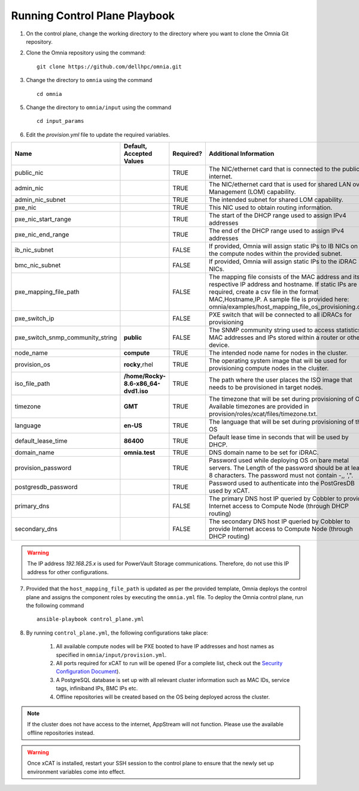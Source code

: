 Running Control Plane Playbook
==============================


1. On the control plane, change the working directory to the directory where you want to clone the Omnia Git repository.

2. Clone the Omnia repository using the command: ::

    git clone https://github.com/dellhpc/omnia.git


3. Change the directory to ``omnia`` using the command ::

    cd omnia

5. Change the directory to ``omnia/input`` using the command ::

    cd input_params

6. Edit the *provision.yml* file to update the required variables.

+----------------------------------+-------------------------------------+-----------+------------------------------------------------------------------------------------------------------------------------------------------------------------------------------------------------------------------------------------------------------------------+
| Name                             | Default, Accepted Values            | Required? | Additional Information                                                                                                                                                                                                                                           |
+==================================+=====================================+===========+==================================================================================================================================================================================================================================================================+
| public_nic                       |                                     | TRUE      | The NIC/ethernet card that is connected to the public internet.                                                                                                                                                                                                  |
+----------------------------------+-------------------------------------+-----------+------------------------------------------------------------------------------------------------------------------------------------------------------------------------------------------------------------------------------------------------------------------+
| admin_nic                        |                                     | TRUE      | The NIC/ethernet card that is used for shared LAN over Management (LOM)   capability.                                                                                                                                                                            |
+----------------------------------+-------------------------------------+-----------+------------------------------------------------------------------------------------------------------------------------------------------------------------------------------------------------------------------------------------------------------------------+
| admin_nic_subnet                 |                                     | TRUE      | The intended subnet for shared LOM capability.                                                                                                                                                                                                                   |
+----------------------------------+-------------------------------------+-----------+------------------------------------------------------------------------------------------------------------------------------------------------------------------------------------------------------------------------------------------------------------------+
| pxe_nic                          |                                     | TRUE      | This NIC used to obtain routing information.                                                                                                                                                                                                                     |
+----------------------------------+-------------------------------------+-----------+------------------------------------------------------------------------------------------------------------------------------------------------------------------------------------------------------------------------------------------------------------------+
| pxe_nic_start_range              |                                     | TRUE      | The start of the DHCP  range used   to assign IPv4 addresses                                                                                                                                                                                                     |
+----------------------------------+-------------------------------------+-----------+------------------------------------------------------------------------------------------------------------------------------------------------------------------------------------------------------------------------------------------------------------------+
| pxe_nic_end_range                |                                     | TRUE      | The end of the DHCP  range used to   assign IPv4 addresses                                                                                                                                                                                                       |
+----------------------------------+-------------------------------------+-----------+------------------------------------------------------------------------------------------------------------------------------------------------------------------------------------------------------------------------------------------------------------------+
| ib_nic_subnet                    |                                     | FALSE     | If provided, Omnia will assign static IPs to IB NICs on the compute nodes   within the provided subnet.                                                                                                                                                          |
+----------------------------------+-------------------------------------+-----------+------------------------------------------------------------------------------------------------------------------------------------------------------------------------------------------------------------------------------------------------------------------+
| bmc_nic_subnet                   |                                     | FALSE     | If provided, Omnia will assign static IPs to the iDRAC NICs.                                                                                                                                                                                                     |
+----------------------------------+-------------------------------------+-----------+------------------------------------------------------------------------------------------------------------------------------------------------------------------------------------------------------------------------------------------------------------------+
| pxe_mapping_file_path            |                                     | FALSE     | The mapping file consists of the MAC address and its respective IP   address and hostname. If static IPs are required, create a csv file in the   format MAC,Hostname,IP. A sample file is provided here:   omnia/examples/host_mapping_file_os_provisioning.csv |
+----------------------------------+-------------------------------------+-----------+------------------------------------------------------------------------------------------------------------------------------------------------------------------------------------------------------------------------------------------------------------------+
| pxe_switch_ip                    |                                     | FALSE     | PXE switch that will be connected to all iDRACs for provisioning                                                                                                                                                                                                 |
+----------------------------------+-------------------------------------+-----------+------------------------------------------------------------------------------------------------------------------------------------------------------------------------------------------------------------------------------------------------------------------+
| pxe_switch_snmp_community_string | **public**                          | FALSE     | The SNMP community string used to access statistics, MAC addresses and   IPs stored within a router or other device.                                                                                                                                             |
+----------------------------------+-------------------------------------+-----------+------------------------------------------------------------------------------------------------------------------------------------------------------------------------------------------------------------------------------------------------------------------+
| node_name                        | **compute**                         | TRUE      | The intended node name for nodes in the cluster.                                                                                                                                                                                                                 |
+----------------------------------+-------------------------------------+-----------+------------------------------------------------------------------------------------------------------------------------------------------------------------------------------------------------------------------------------------------------------------------+
| provision_os                     | **rocky**,rhel                      | TRUE      | The operating system image that will be used for provisioning compute   nodes in the cluster.                                                                                                                                                                    |
+----------------------------------+-------------------------------------+-----------+------------------------------------------------------------------------------------------------------------------------------------------------------------------------------------------------------------------------------------------------------------------+
| iso_file_path                    | **/home/Rocky-8.6-x86_64-dvd1.iso** | TRUE      | The path where the user places the ISO image that needs to be provisioned   in target nodes.                                                                                                                                                                     |
+----------------------------------+-------------------------------------+-----------+------------------------------------------------------------------------------------------------------------------------------------------------------------------------------------------------------------------------------------------------------------------+
| timezone                         | **GMT**                             | TRUE      | The timezone that will be set during provisioning of OS. Available   timezones are provided in provision/roles/xcat/files/timezone.txt.                                                                                                                          |
+----------------------------------+-------------------------------------+-----------+------------------------------------------------------------------------------------------------------------------------------------------------------------------------------------------------------------------------------------------------------------------+
| language                         | **en-US**                           | TRUE      | The language that will be set during provisioning of the OS                                                                                                                                                                                                      |
+----------------------------------+-------------------------------------+-----------+------------------------------------------------------------------------------------------------------------------------------------------------------------------------------------------------------------------------------------------------------------------+
| default_lease_time               | **86400**                           | TRUE      | Default lease time in seconds that will be used by DHCP.                                                                                                                                                                                                         |
+----------------------------------+-------------------------------------+-----------+------------------------------------------------------------------------------------------------------------------------------------------------------------------------------------------------------------------------------------------------------------------+
| domain_name                      | **omnia.test**                      | TRUE      | DNS domain name to be set for iDRAC.                                                                                                                                                                                                                             |
+----------------------------------+-------------------------------------+-----------+------------------------------------------------------------------------------------------------------------------------------------------------------------------------------------------------------------------------------------------------------------------+
| provision_password               |                                     | TRUE      | Password used while deploying OS on bare metal servers. The Length of the   password should be at least 8 characters. The password must not contain -,\,   ',".                                                                                                  |
+----------------------------------+-------------------------------------+-----------+------------------------------------------------------------------------------------------------------------------------------------------------------------------------------------------------------------------------------------------------------------------+
| postgresdb_password              |                                     | TRUE      | Password used to authenticate into the PostGresDB used by xCAT.                                                                                                                                                                                                  |
+----------------------------------+-------------------------------------+-----------+------------------------------------------------------------------------------------------------------------------------------------------------------------------------------------------------------------------------------------------------------------------+
| primary_dns                      |                                     | FALSE     | The primary DNS host IP queried by Cobbler to provide Internet access to   Compute Node (through DHCP routing)                                                                                                                                                   |
+----------------------------------+-------------------------------------+-----------+------------------------------------------------------------------------------------------------------------------------------------------------------------------------------------------------------------------------------------------------------------------+
| secondary_dns                    |                                     | FALSE     | The secondary DNS host IP queried by Cobbler to provide Internet access   to Compute Node (through DHCP routing)                                                                                                                                                 |
+----------------------------------+-------------------------------------+-----------+------------------------------------------------------------------------------------------------------------------------------------------------------------------------------------------------------------------------------------------------------------------+


.. warning:: The IP address *192.168.25.x* is used for PowerVault Storage communications. Therefore, do not use this IP address for other configurations.



7. Provided that the ``host_mapping_file_path`` is updated as per the provided template, Omnia deploys the control plane and assigns the component roles by executing the ``omnia.yml`` file.  To deploy the Omnia control plane, run the following command ::

    ansible-playbook control_plane.yml

8. By running ``control_plane.yml``, the following configurations take place:

    1. All available compute nodes will be PXE booted to have IP addresses and host names as specified in ``omnia/input/provision.yml``.

    2. All ports required for xCAT to run will be opened (For a complete list, check out the `Security Configuration Document <../SecurityConfigGuide/PortsUsed/xCAT>`_).

    3. A PostgreSQL database is set up with all relevant cluster information such as MAC IDs, service tags, infiniband IPs, BMC IPs etc.

    4. Offline repositories will be created based on the OS being deployed across the cluster.

.. note:: If the cluster does not have access to the internet, AppStream will not function. Please use the available offline repositories instead.

.. warning:: Once xCAT is installed, restart your SSH session to the control plane to ensure that the newly set up environment variables come into effect. 